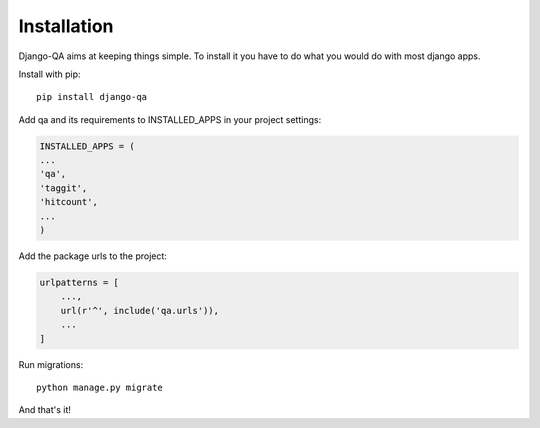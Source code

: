 Installation
------------

Django-QA aims at keeping things simple. To install it you have to do what you would do with most django apps.

Install with pip::

    pip install django-qa

Add qa and its requirements to INSTALLED_APPS in your project settings:

.. code-block:: python

    INSTALLED_APPS = (
    ...
    'qa',
    'taggit',
    'hitcount',
    ...
    )

Add the package urls to the project:

.. code-block:: python

    urlpatterns = [
        ...,
        url(r'^', include('qa.urls')),
        ...
    ]

Run migrations::

    python manage.py migrate

And that's it!
